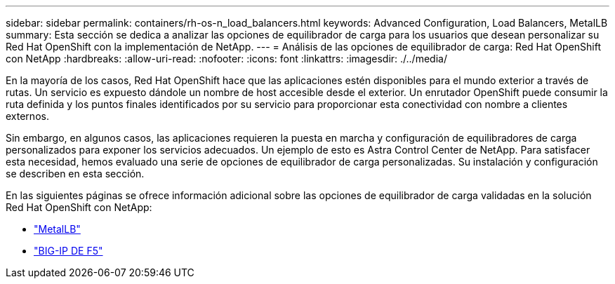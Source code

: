 ---
sidebar: sidebar 
permalink: containers/rh-os-n_load_balancers.html 
keywords: Advanced Configuration, Load Balancers, MetalLB 
summary: Esta sección se dedica a analizar las opciones de equilibrador de carga para los usuarios que desean personalizar su Red Hat OpenShift con la implementación de NetApp. 
---
= Análisis de las opciones de equilibrador de carga: Red Hat OpenShift con NetApp
:hardbreaks:
:allow-uri-read: 
:nofooter: 
:icons: font
:linkattrs: 
:imagesdir: ./../media/


En la mayoría de los casos, Red Hat OpenShift hace que las aplicaciones estén disponibles para el mundo exterior a través de rutas. Un servicio es expuesto dándole un nombre de host accesible desde el exterior. Un enrutador OpenShift puede consumir la ruta definida y los puntos finales identificados por su servicio para proporcionar esta conectividad con nombre a clientes externos.

Sin embargo, en algunos casos, las aplicaciones requieren la puesta en marcha y configuración de equilibradores de carga personalizados para exponer los servicios adecuados. Un ejemplo de esto es Astra Control Center de NetApp. Para satisfacer esta necesidad, hemos evaluado una serie de opciones de equilibrador de carga personalizadas. Su instalación y configuración se describen en esta sección.

En las siguientes páginas se ofrece información adicional sobre las opciones de equilibrador de carga validadas en la solución Red Hat OpenShift con NetApp:

* link:rh-os-n_LB_MetalLB.html["MetalLB"]
* link:rh-os-n_LB_F5BigIP.html["BIG-IP DE F5"]

